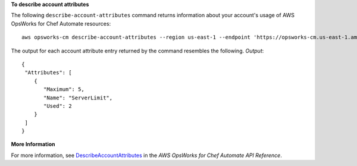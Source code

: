 **To describe account attributes**

The following ``describe-account-attributes`` command returns information about your
account's usage of AWS OpsWorks for Chef Automate resources::

  aws opsworks-cm describe-account-attributes --region us-east-1 --endpoint 'https://opsworks-cm.us-east-1.amazonaws.com'

The output for each account attribute entry returned by the command resembles the following.
*Output*::

  {
   "Attributes": [ 
      { 
         "Maximum": 5,
         "Name": "ServerLimit",
         "Used": 2
      }
   ]
  }

**More Information**

For more information, see `DescribeAccountAttributes`_ in the *AWS OpsWorks for Chef Automate API Reference*.

.. _`DescribeAccountAttributes`: http://docs.aws.amazon.com/opsworks-cm/latest/APIReference/API_DescribeAccountAttributes.html

